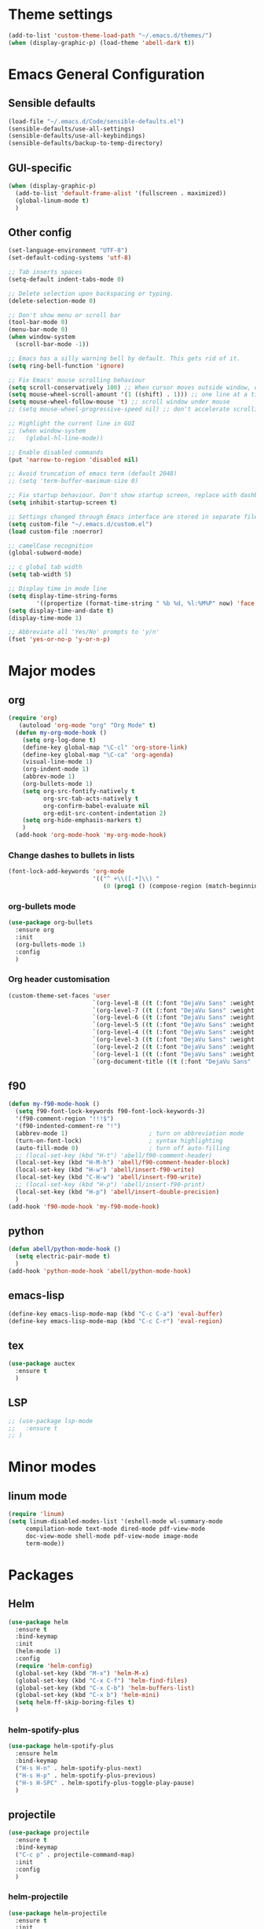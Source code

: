 * Theme settings
  #+BEGIN_SRC emacs-lisp
    (add-to-list 'custom-theme-load-path "~/.emacs.d/themes/")
    (when (display-graphic-p) (load-theme 'abell-dark t))
  #+END_SRC

* Emacs General Configuration
** Sensible defaults
   #+BEGIN_SRC emacs-lisp
     (load-file "~/.emacs.d/Code/sensible-defaults.el")
     (sensible-defaults/use-all-settings)
     (sensible-defaults/use-all-keybindings)
     (sensible-defaults/backup-to-temp-directory)
 #+END_SRC

** GUI-specific
#+BEGIN_SRC emacs-lisp
  (when (display-graphic-p)
    (add-to-list 'default-frame-alist '(fullscreen . maximized))
    (global-linum-mode t)
    )
#+END_SRC

** Other config
#+BEGIN_SRC emacs-lisp
  (set-language-environment "UTF-8")
  (set-default-coding-systems 'utf-8)

  ;; Tab inserts spaces
  (setq-default indent-tabs-mode 0)

  ;; Delete selection upon backspacing or typing.
  (delete-selection-mode 0)

  ;; Don't show menu or scroll bar
  (tool-bar-mode 0)
  (menu-bar-mode 0)
  (when window-system
    (scroll-bar-mode -1))

  ;; Emacs has a silly warning bell by default. This gets rid of it.
  (setq ring-bell-function 'ignore)

  ;; Fix Emacs' mouse scrolling behaviour
  (setq scroll-conservatively 100) ;; When cursor moves outside window, don't jump erratically
  (setq mouse-wheel-scroll-amount '(1 ((shift) . 1))) ;; one line at a time
  (setq mouse-wheel-follow-mouse 't) ;; scroll window under mouse
  ;; (setq mouse-wheel-progressive-speed nil) ;; don't accelerate scrolling

  ;; Highlight the current line in GUI
  ;; (when window-system
  ;;   (global-hl-line-mode))

  ;; Enable disabled commands
  (put 'narrow-to-region 'disabled nil)

  ;; Avoid truncation of emacs term (default 2048)
  ;; (setq 'term-buffer-maximum-size 0)

  ;; Fix startup behaviour. Don't show startup screen, replace with dashboard.
  (setq inhibit-startup-screen t)

  ;; Settings changed through Emacs interface are stored in separate file
  (setq custom-file "~/.emacs.d/custom.el")
  (load custom-file :noerror)

  ;; camelCase recognition
  (global-subword-mode)

  ;; c global tab width
  (setq tab-width 5)

  ;; Display time in mode line
  (setq display-time-string-forms
          '((propertize (format-time-string " %b %d, %l:%M%P" now) 'face 'bold)))
  (setq display-time-and-date t)
  (display-time-mode 1)

  ;; Abbreviate all 'Yes/No' prompts to 'y/n'
  (fset 'yes-or-no-p 'y-or-n-p)
#+END_SRC

* Major modes
** org
#+BEGIN_SRC emacs-lisp
  (require 'org)
     (autoload 'org-mode "org" "Org Mode" t)
    (defun my-org-mode-hook ()
      (setq org-log-done t)
      (define-key global-map "\C-cl" 'org-store-link)
      (define-key global-map "\C-ca" 'org-agenda)
      (visual-line-mode 1)
      (org-indent-mode 1)
      (abbrev-mode 1)
      (org-bullets-mode 1)
      (setq org-src-fontify-natively t
            org-src-tab-acts-natively t
            org-confirm-babel-evaluate nil
            org-edit-src-content-indentation 2)
      (setq org-hide-emphasis-markers t)
      )
    (add-hook 'org-mode-hook 'my-org-mode-hook)
#+END_SRC

*** Change dashes to bullets in lists
#+BEGIN_SRC emacs-lisp
  (font-lock-add-keywords 'org-mode
                          '(("^ +\\([-*]\\) "
                             (0 (prog1 () (compose-region (match-beginning 1) (match-end 1) "•"))))))
#+END_SRC

*** org-bullets mode
#+BEGIN_SRC emacs-lisp
  (use-package org-bullets
    :ensure org
    :init
    (org-bullets-mode 1)
    :config
    )
#+END_SRC

*** Org header customisation
#+BEGIN_SRC emacs-lisp
  (custom-theme-set-faces 'user
                          `(org-level-8 ((t (:font "DejaVu Sans" :weight bold :height 1.1 :foreground "slate grey"))))
                          `(org-level-7 ((t (:font "DejaVu Sans" :weight bold :height 1.1 :foreground "violet red"))))
                          `(org-level-6 ((t (:font "DejaVu Sans" :weight bold :height 1.1 :foreground "steel blue"))))
                          `(org-level-5 ((t (:font "DejaVu Sans" :weight bold :height 1.1 :foreground "Lime Green"))))
                          `(org-level-4 ((t (:font "DejaVu Sans" :weight bold :height 1.1 :foreground "OrangeRed"))))
                          `(org-level-3 ((t (:font "DejaVu Sans" :weight bold :height 1.2 :foreground "cyan"))))
                          `(org-level-2 ((t (:font "DejaVu Sans" :weight bold :height 1.35 :foreground "goldenrod"))))
                          `(org-level-1 ((t (:font "DejaVu Sans" :weight bold :height 1.5 :underline t :foreground "Forest Green"))))
                          `(org-document-title ((t (:font "DejaVu Sans" :weight bold :height 1.75)))))
#+END_SRC

** f90
#+BEGIN_SRC emacs-lisp
  (defun my-f90-mode-hook ()
    (setq f90-font-lock-keywords f90-font-lock-keywords-3)
    '(f90-comment-region "!!!$")
    '(f90-indented-comment-re "!")
    (abbrev-mode 1)                       ; turn on abbreviation mode
    (turn-on-font-lock)                   ; syntax highlighting
    (auto-fill-mode 0)                    ; turn off auto-filling
    ;; (local-set-key (kbd "H-t") 'abell/f90-comment-header)
    (local-set-key (kbd "H-M-h") 'abell/f90-comment-header-block)
    (local-set-key (kbd "H-w") 'abell/insert-f90-write)
    (local-set-key (kbd "C-H-w") 'abell/insert-f90-write)
    ;; (local-set-key (kbd "H-p") 'abell/insert-f90-print)
    (local-set-key (kbd "H-p") 'abell/insert-double-precision)
    )
  (add-hook 'f90-mode-hook 'my-f90-mode-hook)
#+END_SRC

** python
#+BEGIN_SRC emacs-lisp
  (defun abell/python-mode-hook ()
    (setq electric-pair-mode t)
    )
  (add-hook 'python-mode-hook 'abell/python-mode-hook)
#+END_SRC

** emacs-lisp
#+BEGIN_SRC emacs-lisp
  (define-key emacs-lisp-mode-map (kbd "C-c C-a") 'eval-buffer)
  (define-key emacs-lisp-mode-map (kbd "C-c C-r") 'eval-region)
#+END_SRC

** tex
#+BEGIN_SRC emacs-lisp
  (use-package auctex
    :ensure t
    )
#+END_SRC

** LSP
#+BEGIN_SRC emacs-lisp
  ;; (use-package lsp-mode
  ;;   :ensure t
  ;; )
#+END_SRC

* Minor modes
** linum mode
#+BEGIN_SRC emacs-lisp
  (require 'linum)
  (setq linum-disabled-modes-list '(eshell-mode wl-summary-mode
       compilation-mode text-mode dired-mode pdf-view-mode
       doc-view-mode shell-mode pdf-view-mode image-mode
       term-mode))
#+END_SRC

* Packages
** Helm
#+BEGIN_SRC emacs-lisp
  (use-package helm
    :ensure t
    :bind-keymap
    :init
    (helm-mode 1)
    :config
    (require 'helm-config)
    (global-set-key (kbd "M-x") 'helm-M-x)
    (global-set-key (kbd "C-x C-f") 'helm-find-files)
    (global-set-key (kbd "C-x C-b") 'helm-buffers-list)
    (global-set-key (kbd "C-x b") 'helm-mini)
    (setq helm-ff-skip-boring-files t)
    )
#+END_SRC

*** helm-spotify-plus
#+BEGIN_SRC emacs-lisp
  (use-package helm-spotify-plus
    :ensure helm
    :bind-keymap
    ("H-s H-n" . helm-spotify-plus-next)
    ("H-s H-p" . helm-spotify-plus-previous)
    ("H-s H-SPC" . helm-spotify-plus-toggle-play-pause)
    )
#+END_SRC

** projectile
#+BEGIN_SRC emacs-lisp
  (use-package projectile
    :ensure t
    :bind-keymap
    ("C-c p" . projectile-command-map)
    :init
    :config
    )
#+END_SRC

*** helm-projectile
#+BEGIN_SRC emacs-lisp
  (use-package helm-projectile
    :ensure t
    :init
    (helm-projectile-on)
    :config
    )
#+END_SRC

** spaceline
#+BEGIN_SRC emacs-lisp
  (use-package spaceline
    :ensure t
    :config
    (setq-default mode-line-format '("%e" (:eval (spaceline-ml-main)))))
#+END_SRC

#+BEGIN_SRC emacs-lisp
  (use-package spaceline-config
    :ensure spaceline
    :config
    (spaceline-helm-mode 1)
    (spaceline-install
     'main
     '((buffer-modified)
       ((remote-host buffer-id) :face highlight-face)
       (process :when active))
     '((selection-info :face 'region :when mark-active)
       ((flycheck-error flycheck-warning flycheck-info) :when active)
       (which-function)
       (version-control :when active)
       (line-column)
       (global :when active)
       (major-mode)))
    )
#+END_SRC

#+BEGIN_SRC emacs-lisp
  (setq-default
   powerline-height 24
   powerline-default-separator 'wave
   spaceline-flycheck-bullet "❖ %s"
   spaceline-separator-dir-left '(right . right)
   spaceline-separator-dir-right '(left . left)
   )
#+END_SRC

** ace window
#+BEGIN_SRC emacs-lisp
  (use-package ace-window
    :ensure t
    :bind-keymap
    ("H-o" . ace-select-window)
    ("H-1" . ace-switch-1)
    ("H-2" . ace-switch-2)
    ("H-3" . ace-switch-3)
    ("H-4" . ace-switch-4)
    :init
    :config
    (fset 'ace-switch-1
          [?\H-o ?1])
    (fset 'ace-switch-2
          [?\H-o ?2])
    (fset 'ace-switch-3
          [?\H-o ?3])
    (fset 'ace-switch-4
          [?\H-o ?4])

    )
#+END_SRC

** yasnippet
#+BEGIN_SRC emacs-lisp
  (use-package yasnippet
    :ensure t
    :init
    (yas-global-mode 1)
    :config
    (setq yas-snippet-dirs '("~/.emacs.d/snippets"))
    (setq yas-indent-line 'fixed)
    (define-key yas-minor-mode-map (kbd "SPC") yas-maybe-expand)
    )
#+END_SRC

** simpleclip
#+BEGIN_SRC emacs-lisp
  (use-package simpleclip
    :ensure t
    :init
    (simpleclip-mode 1)
    :config
    (global-set-key (kbd "H-x") 'simpleclip-cut)
    (global-set-key (kbd "H-c") 'simpleclip-copy)
    (global-set-key (kbd "H-v") 'simpleclip-paste)
    )
#+END_SRC

** PDF tools
#+BEGIN_SRC emacs-lisp
  (use-package pdf-tools
    :ensure t
    )
#+END_SRC

Make =pdf-tools-install= only run the first time a pdf is opened.
#+BEGIN_SRC emacs-lisp
    ;; (pdf-tools-install)
  (add-to-list 'auto-mode-alist '("\\.pdf\\'" . pdf-tools-install))
  (add-hook 'pdf-view-mode-hook
            (lambda () (setq header-line-format nil)))
#+END_SRC

#+BEGIN_SRC emacs-lisp
  (add-to-list 'auto-mode-alist '("\\.pdf\\'" . pdf-view-mode))
  ;; make midnight mode colours nice
  (setq pdf-view-midnight-colors (cons (face-foreground 'default) (face-background 'default)))
  (defun my-pdf-view-mode-hook ()
    (pdf-view-midnight-minor-mode 1)
    (linum-mode 0)
    )
  (add-hook 'pdf-view-mode-hook 'my-pdf-view-mode-hook)
#+END_SRC

Configuration to use pdf-view-mode with latex.
#+BEGIN_SRC emacs-lisp
  (setq TeX-view-program-selection '((output-pdf "PDF Tools"))
        TeX-view-program-list '(("PDF Tools" TeX-pdf-tools-sync-view))
        TeX-source-correlate-start-server t) ;; not sure if last line is neccessary

  ;; to have the buffer refresh after compilation
  (add-hook 'TeX-after-compilation-finished-functions
            #'TeX-revert-document-buffer)
#+END_SRC

** Flyspell
Enable flyspell for all text-modes.
#+BEGIN_SRC emacs-lisp
  (add-hook 'text-mode-hook 'turn-on-flyspell)
#+END_SRC

Enable flyspell for comments and strings in programming languages.
#+BEGIN_SRC emacs-lisp
  (add-hook 'prog-mode-hook 'flyspell-prog-mode)
#+END_SRC

* Misc Functions
** Yank to a newline
#+BEGIN_SRC emacs-lisp
  (defun abell/newline-yank ()
    (interactive)
    (newline)
    (yank)
    )
  (global-set-key (kbd "<C-return>") 'abell/newline-yank)
#+END_SRC

** Display current buffer filename
#+BEGIN_SRC emacs-lisp
  (defun abell/view-buffer-name ()
    "Display the filename of the current buffer."
    (interactive)
    (message (buffer-file-name)))
  (global-set-key (kbd "H-b") 'abell/view-buffer-name)
#+END_SRC

** Swapping lines being commented above and below
#+BEGIN_SRC emacs-lisp
  (defun abell/comment-swap-above ()
    "Comments out the current line, and uncomments the line above"
    (interactive)
    (sensible-defaults/comment-or-uncomment-region-or-line)
    (previous-line)
    (sensible-defaults/comment-or-uncomment-region-or-line)
    )
  (global-set-key (kbd "H-M-<up>") 'abell/comment-swap-above)

  (defun abell/comment-swap-below ()
    "Comments out the current line, and uncomments the line below"
    (interactive)
    (sensible-defaults/comment-or-uncomment-region-or-line)
    (next-line)
    (sensible-defaults/comment-or-uncomment-region-or-line)
    )
  (global-set-key (kbd "H-M-<down>") 'abell/comment-swap-below)
#+END_SRC

** Insert a comment header in each language
#+BEGIN_SRC emacs-lisp
  (defun abell/general-comment-header (title)
    "Inserts a commented title"
    (interactive "sEnter a title: ")
    (defvar dash-len 1)
    (setq dash-len (/ (- 66 (length title)) 2))
    (dotimes (ii dash-len)
      (insert "-"))
    (if (= (mod (length title) 2) 1)
        (insert "-")
      )
    (insert title)
    (dotimes (ii dash-len)
      (insert "-"))
    (sensible-defaults/comment-or-uncomment-region-or-line)
    (indent-for-tab-command)
    )
  (global-set-key (kbd "H-h") 'abell/general-comment-header)
#+END_SRC

** Change between vertical and horizontal windows splitting
#+BEGIN_SRC emacs-lisp
  (defun my/window-split-toggle ()
    "Toggle between horizontal and vertical split with two windows."
    (interactive)
    (if (> (length (window-list)) 2)
        (error "Can't toggle with more than 2 windows!")
      (let ((func (if (window-full-height-p)
                      #'split-window-vertically
                    #'split-window-horizontally)))
        (delete-other-windows)
        (funcall func)
        (save-selected-window
          (other-window 1)
          (switch-to-buffer (other-buffer))))))
  (global-set-key (kbd "H-f") 'my/window-split-toggle)
#+END_SRC

** Quick access to this file
#+BEGIN_SRC emacs-lisp
  (defun abell/visit-emacs-config ()
    (interactive)
    (find-file "~/.emacs.d/settings.org"))
  (global-set-key (kbd "C-c e") 'abell/visit-emacs-config)

  (defun abell/visit-emacs-config-other-window ()
    (interactive)
    (find-file-other-window "~/.emacs.d/settings.org"))
  (global-set-key (kbd "C-c M-e") 'abell/visit-emacs-config-other-window)
#+END_SRC

** Quick access to bashrc
#+BEGIN_SRC emacs-lisp
  (defun abell/visit-bashrc ()
    (interactive)
    (if (file-exists-p "~/.bash_config")
        (find-file "~/.bash_config")
      (find-file "~/.bashrc")
      )
    )
  (global-set-key (kbd "C-c b") 'abell/visit-bashrc)
#+END_SRC

** Move lines up and down
#+BEGIN_SRC emacs-lisp
  (defun abell/move-line-up ()
    (interactive)
    (transpose-lines 1)
    (previous-line 2))
  (global-set-key (kbd "M-<up>") 'abell/move-line-up)

  (defun abell/move-line-down ()
    (interactive)
    (forward-line 1)
    (transpose-lines 1)
    (previous-line 1))
  (global-set-key (kbd "M-<down>") 'abell/move-line-down)
#+END_SRC

** Duplicate current line
#+BEGIN_SRC emacs-lisp
  (defun duplicate-current-line-or-region (arg)
    "Duplicates the current line or region ARG times.
  If there's no region, the current line will be duplicated. However, if
  there's a region, all lines that region covers will be duplicated."
    (interactive "p")
    (let (beg end (origin (point)))
      (if (and mark-active (> (point) (mark)))
          (exchange-point-and-mark))
      (setq beg (line-beginning-position))
      (if mark-active
          (exchange-point-and-mark))
      (setq end (line-end-position))
      (let ((region (buffer-substring-no-properties beg end)))
        (dotimes (i arg)
          (goto-char end)
          (newline)
          (insert region)
          (setq end (point)))
        (goto-char (+ origin (* (length region) arg) arg)))))
  (global-set-key (kbd "H-d") 'duplicate-current-line-or-region)
#+END_SRC

** Kill buffer and frame
#+BEGIN_SRC emacs-lisp
  (defun abell/kill-buffer-and-frame ()
    (interactive)
    (kill-this-buffer)
    (delete-frame))
  (global-set-key (kbd "C-x 5 k") 'abell/kill-buffer-and-frame)
#+END_SRC

** Run python3 in this buffer
#+BEGIN_SRC emacs-lisp
  (defun abell/run-python3 ()
    (interactive)
    (let ((buf (ansi-term "/usr/bin/python3")))))
#+END_SRC

** Open/close terminal in other window
#+BEGIN_SRC emacs-lisp
  (defun abell/open-term-other-window ()
    (interactive)
    (let ((buf (ansi-term "/bin/bash")))
      (switch-to-buffer (other-buffer buf))
      (switch-to-buffer-other-window buf)))
  (global-set-key (kbd "C-x 4 t") 'abell/open-term-other-window)
  (defun abell/open-term-other-window-below ()
        (interactive)
        (split-window-below -9)
        (other-window ansi-term)
        (1 "/bin/bash")
      )
  (defun abell/open-term-close-window ()
    (interactive)
    (switch-to-buffer-other-window "*terminal*")
    (kill-buffer-and-window)
    )
  (add-hook 'term-exec-hook
            (lambda () (set-process-query-on-exit-flag (get-buffer-process (current-buffer)) nil)))
  (global-set-key (kbd "H-t") 'abell/open-term-other-window)
  (global-set-key (kbd "H-M-t") 'abell/open-term-close-window)
#+END_SRC

* Misc keybindings
#+BEGIN_SRC emacs-lisp
  (global-set-key (kbd "M-n") 'forward-paragraph)
  (global-set-key (kbd "M-p") 'backward-paragraph)
  (global-set-key (kbd "M-]") 'other-frame)
  (global-set-key (kbd "M-[") 'other-window)
  (global-set-key (kbd "C-x 4 k") 'kill-buffer-and-window)
  (global-set-key (kbd "<menu>") 'shell-command)
  (global-set-key (kbd "C-c n") (lambda () (interactive) (insert-char 10008))) ; ✘
  (global-set-key (kbd "H-y") (lambda () (interactive) (insert-char 10004))) ; ✔
  (global-set-key (kbd "C-H-y") (lambda () (interactive) (count-matches "✔" 0 nil t))) ; Count ✔
#+END_SRC
